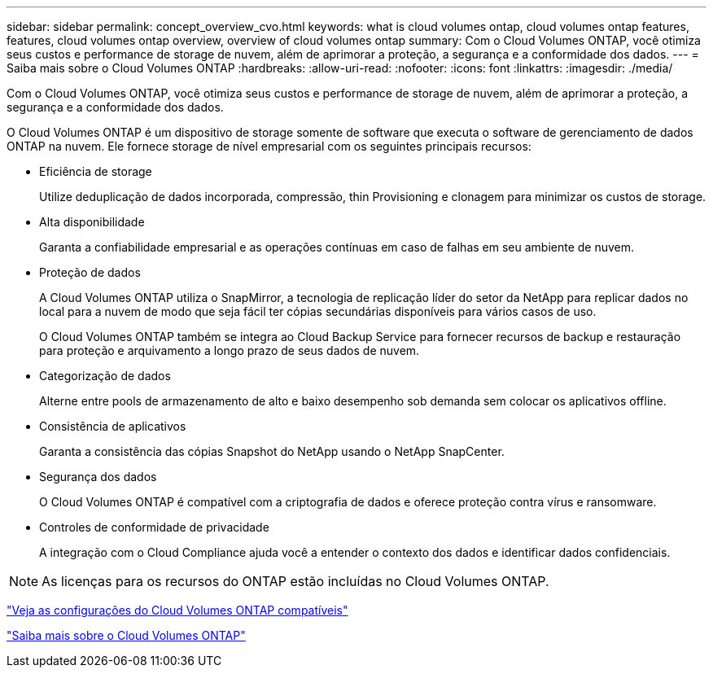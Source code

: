 ---
sidebar: sidebar 
permalink: concept_overview_cvo.html 
keywords: what is cloud volumes ontap, cloud volumes ontap features, features, cloud volumes ontap overview, overview of cloud volumes ontap 
summary: Com o Cloud Volumes ONTAP, você otimiza seus custos e performance de storage de nuvem, além de aprimorar a proteção, a segurança e a conformidade dos dados. 
---
= Saiba mais sobre o Cloud Volumes ONTAP
:hardbreaks:
:allow-uri-read: 
:nofooter: 
:icons: font
:linkattrs: 
:imagesdir: ./media/


[role="lead"]
Com o Cloud Volumes ONTAP, você otimiza seus custos e performance de storage de nuvem, além de aprimorar a proteção, a segurança e a conformidade dos dados.

O Cloud Volumes ONTAP é um dispositivo de storage somente de software que executa o software de gerenciamento de dados ONTAP na nuvem. Ele fornece storage de nível empresarial com os seguintes principais recursos:

* Eficiência de storage
+
Utilize deduplicação de dados incorporada, compressão, thin Provisioning e clonagem para minimizar os custos de storage.

* Alta disponibilidade
+
Garanta a confiabilidade empresarial e as operações contínuas em caso de falhas em seu ambiente de nuvem.

* Proteção de dados
+
A Cloud Volumes ONTAP utiliza o SnapMirror, a tecnologia de replicação líder do setor da NetApp para replicar dados no local para a nuvem de modo que seja fácil ter cópias secundárias disponíveis para vários casos de uso.

+
O Cloud Volumes ONTAP também se integra ao Cloud Backup Service para fornecer recursos de backup e restauração para proteção e arquivamento a longo prazo de seus dados de nuvem.

* Categorização de dados
+
Alterne entre pools de armazenamento de alto e baixo desempenho sob demanda sem colocar os aplicativos offline.

* Consistência de aplicativos
+
Garanta a consistência das cópias Snapshot do NetApp usando o NetApp SnapCenter.

* Segurança dos dados
+
O Cloud Volumes ONTAP é compatível com a criptografia de dados e oferece proteção contra vírus e ransomware.

* Controles de conformidade de privacidade
+
A integração com o Cloud Compliance ajuda você a entender o contexto dos dados e identificar dados confidenciais.




NOTE: As licenças para os recursos do ONTAP estão incluídas no Cloud Volumes ONTAP.

https://docs.netapp.com/us-en/cloud-volumes-ontap/index.html["Veja as configurações do Cloud Volumes ONTAP compatíveis"^]

https://cloud.netapp.com/ontap-cloud["Saiba mais sobre o Cloud Volumes ONTAP"^]
